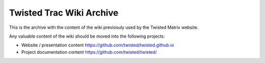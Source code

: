 Twisted Trac Wiki Archive
=========================

This is the archive with the content of the wiki previosuly used by the
Twisted Matrix website.

Any valuable content of the wiki should be moved into the following projects:

* Website / presentation content https://github.com/twisted/twisted.github.io
* Project documentation content https://github.com/twisted/twisted/
